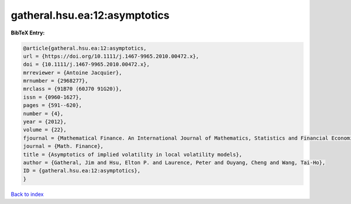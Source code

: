 gatheral.hsu.ea:12:asymptotics
==============================

.. :cite:t:`gatheral.hsu.ea:12:asymptotics`

.. bibliography:: ../../All.bib

**BibTeX Entry:**

.. code-block:: bibtex

   @article{gatheral.hsu.ea:12:asymptotics,
   url = {https://doi.org/10.1111/j.1467-9965.2010.00472.x},
   doi = {10.1111/j.1467-9965.2010.00472.x},
   mrreviewer = {Antoine Jacquier},
   mrnumber = {2968277},
   mrclass = {91B70 (60J70 91G20)},
   issn = {0960-1627},
   pages = {591--620},
   number = {4},
   year = {2012},
   volume = {22},
   fjournal = {Mathematical Finance. An International Journal of Mathematics, Statistics and Financial Economics},
   journal = {Math. Finance},
   title = {Asymptotics of implied volatility in local volatility models},
   author = {Gatheral, Jim and Hsu, Elton P. and Laurence, Peter and Ouyang, Cheng and Wang, Tai-Ho},
   ID = {gatheral.hsu.ea:12:asymptotics},
   }

`Back to index <../index>`_
